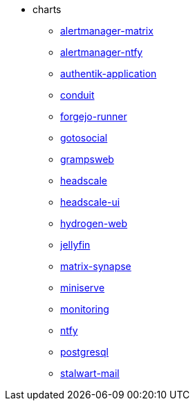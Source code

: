 * charts
** xref:alertmanager-matrix.adoc[alertmanager-matrix]
** xref:alertmanager-ntfy.adoc[alertmanager-ntfy]
** xref:authentik-application.adoc[authentik-application]
** xref:conduit.adoc[conduit]
** xref:forgejo-runner.adoc[forgejo-runner]
** xref:gotosocial.adoc[gotosocial]
** xref:grampsweb.adoc[grampsweb]
** xref:headscale.adoc[headscale]
** xref:headscale-ui.adoc[headscale-ui]
** xref:hydrogen-web.adoc[hydrogen-web]
** xref:jellyfin.adoc[jellyfin]
** xref:matrix-synapse.adoc[matrix-synapse]
** xref:miniserve.adoc[miniserve]
** xref:monitoring.adoc[monitoring]
** xref:ntfy.adoc[ntfy]
** xref:postgresql.adoc[postgresql]
** xref:stalwart-mail.adoc[stalwart-mail]
